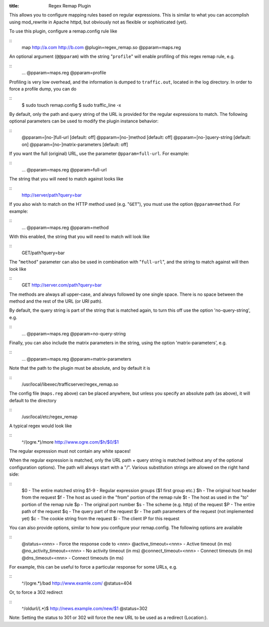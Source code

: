 :title: Regex Remap Plugin

.. Licensed to the Apache Software Foundation (ASF) under one
   or more contributor license agreements.  See the NOTICE file
  distributed with this work for additional information
  regarding copyright ownership.  The ASF licenses this file
  to you under the Apache License, Version 2.0 (the
  "License"); you may not use this file except in compliance
  with the License.  You may obtain a copy of the License at
 
   http://www.apache.org/licenses/LICENSE-2.0
 
  Unless required by applicable law or agreed to in writing,
  software distributed under the License is distributed on an
  "AS IS" BASIS, WITHOUT WARRANTIES OR CONDITIONS OF ANY
  KIND, either express or implied.  See the License for the
  specific language governing permissions and limitations
  under the License.


This allows you to configure mapping rules based on regular expressions.
This is similar to what you can accomplish using mod_rewrite in Apache
httpd, but obviously not as flexible or sophisticated (yet).

To use this plugin, configure a remap.config rule like

::
    map http://a.com http://b.com @plugin=regex_remap.so @pparam=maps.reg

An optional argument (``@@pparam``) with the string "``profile``\ " will
enable profiling of this regex remap rule, e.g.

::
    ... @pparam=maps.reg @pparam=profile

Profiling is very low overhead, and the information is dumped to
``traffic.out``, located in the log directory. In order to force a
profile dump, you can do

::
    $ sudo touch remap.config
    $ sudo traffic_line -x

By default, only the path and query string of the URL is provided for
the regular expressions to match. The following optional parameters can
be used to modify the plugin instance behavior:

::
    @pparam=[no-]full-url            [default: off]
    @pparam=[no-]method              [default: off]
    @pparam=[no-]query-string        [default: on]
    @pparam=[no-]matrix-parameters   [default: off]

If you want the full (original) URL, use the parameter
``@pparam=full-url``. For example:

::
    ... @pparam=maps.reg @pparam=full-url

The string that you will need to match against looks like

::
    http://server/path?query=bar

If you also wish to match on the HTTP method used (e.g. "``GET``\ "),
you must use the option ``@pparam=method``. For example:

::
    ... @pparam=maps.reg @pparam=method

With this enabled, the string that you will need to match will look like

::
    GET/path?query=bar

The "``method``\ " parameter can also be used in combination with
"``full-url``\ ", and the string to match against will then look like

::
    GET http://server.com/path?query=bar

The methods are always all upper-case, and always followed by one single
space. There is no space between the method and the rest of the URL (or
URI path).

By default, the query string is part of the string that is matched
again, to turn this off use the option 'no-query-string', e.g.

::
    ... @pparam=maps.reg @pparam=no-query-string

Finally, you can also include the matrix parameters in the string, using
the option 'matrix-parameters', e.g.

::
    ... @pparam=maps.reg @pparam=matrix-parameters

Note that the path to the plugin must be absolute, and by default it is

.. XXX why?

::
    /usr/local/libexec/trafficserver/regex_remap.so

The config file (``maps.reg`` above) can be placed anywhere, but unless
you specify an absolute path (as above), it will default to the
directory

::
    /usr/local/etc/regex_remap

A typical regex would look like

::
    ^/(ogre.*)/more     http://www.ogre.com/$h/$0/$1

The regular expression must not contain any white spaces!

When the regular expression is matched, only the URL path + query string
is matched (without any of the optional configuration options). The path
will always start with a "/". Various substitution strings are allowed
on the right hand side:

::
    $0     - The entire matched string
    $1-9   - Regular expression groups ($1 first group etc.)
    $h     - The original host header from the request
    $f     - The host as used in the "from" portion of the remap rule
    $t     - The host as used in the "to" portion of the remap rule
    $p     - The original port number
    $s     - The scheme (e.g. http) of the request
    $P     - The entire path of the request
    $q     - The query part of the request
    $r     - The path parameters of the request (not implemented yet)
    $c     - The cookie string from the request
    $i     - The client IP for this request

You can also provide options, similar to how you configure your
remap.config. The following options are available

::
    @status=<nnn>               - Force the response code to <nnn>
    @active_timeout=<nnn>       - Active timeout (in ms)
    @no_activity_timeout=<nnn>  - No activity timeout (in ms)
    @connect_timeout=<nnn>      - Connect timeouts (in ms)
    @dns_timeout=<nnn>          - Connect timeouts (in ms)

For example, this can be useful to force a particular response for some
URLs, e.g.

::
    ^/(ogre.*)/bad      http://www.examle.com/  @status=404

Or, to force a 302 redirect

::
    ^/oldurl/(.*)$      http://news.example.com/new/$1 @status=302

Note: Setting the status to 301 or 302 will force the new URL to be used
as a redirect (Location:).

